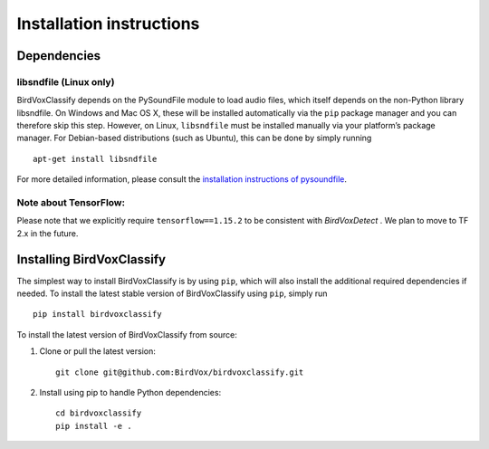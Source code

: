 Installation instructions
=========================

Dependencies
------------

libsndfile (Linux only)
^^^^^^^^^^^^^^^^^^^^^^^

BirdVoxClassify depends on the PySoundFile module to load audio files,
which itself depends on the non-Python library libsndfile. On Windows
and Mac OS X, these will be installed automatically via the ``pip``
package manager and you can therefore skip this step. However, on Linux,
``libsndfile`` must be installed manually via your platform’s package
manager. For Debian-based distributions (such as Ubuntu), this can be
done by simply running

::

   apt-get install libsndfile

For more detailed information, please consult the `installation
instructions of pysoundfile`_.


Note about TensorFlow:
^^^^^^^^^^^^^^^^^^^^^^^

Please note that we explicitly require ``tensorflow==1.15.2`` to be consistent with `BirdVoxDetect` . We plan to move to TF 2.x in the future.

Installing BirdVoxClassify
------------------------

The simplest way to install BirdVoxClassify is by using ``pip``, which
will also install the additional required dependencies if needed. To
install the latest stable version of BirdVoxClassify using ``pip``, simply
run

::

   pip install birdvoxclassify

To install the latest version of BirdVoxClassify from source:

1. Clone or pull the latest version:

   ::

       git clone git@github.com:BirdVox/birdvoxclassify.git

2. Install using pip to handle Python dependencies:

   ::

       cd birdvoxclassify
       pip install -e .

.. _installation instructions of pysoundfile: https://pysoundfile.readthedocs.io/en/0.9.0/#installation%3E
.. _BirdVoxDetect: https://github.com/BirdVox/birdvoxdetect
